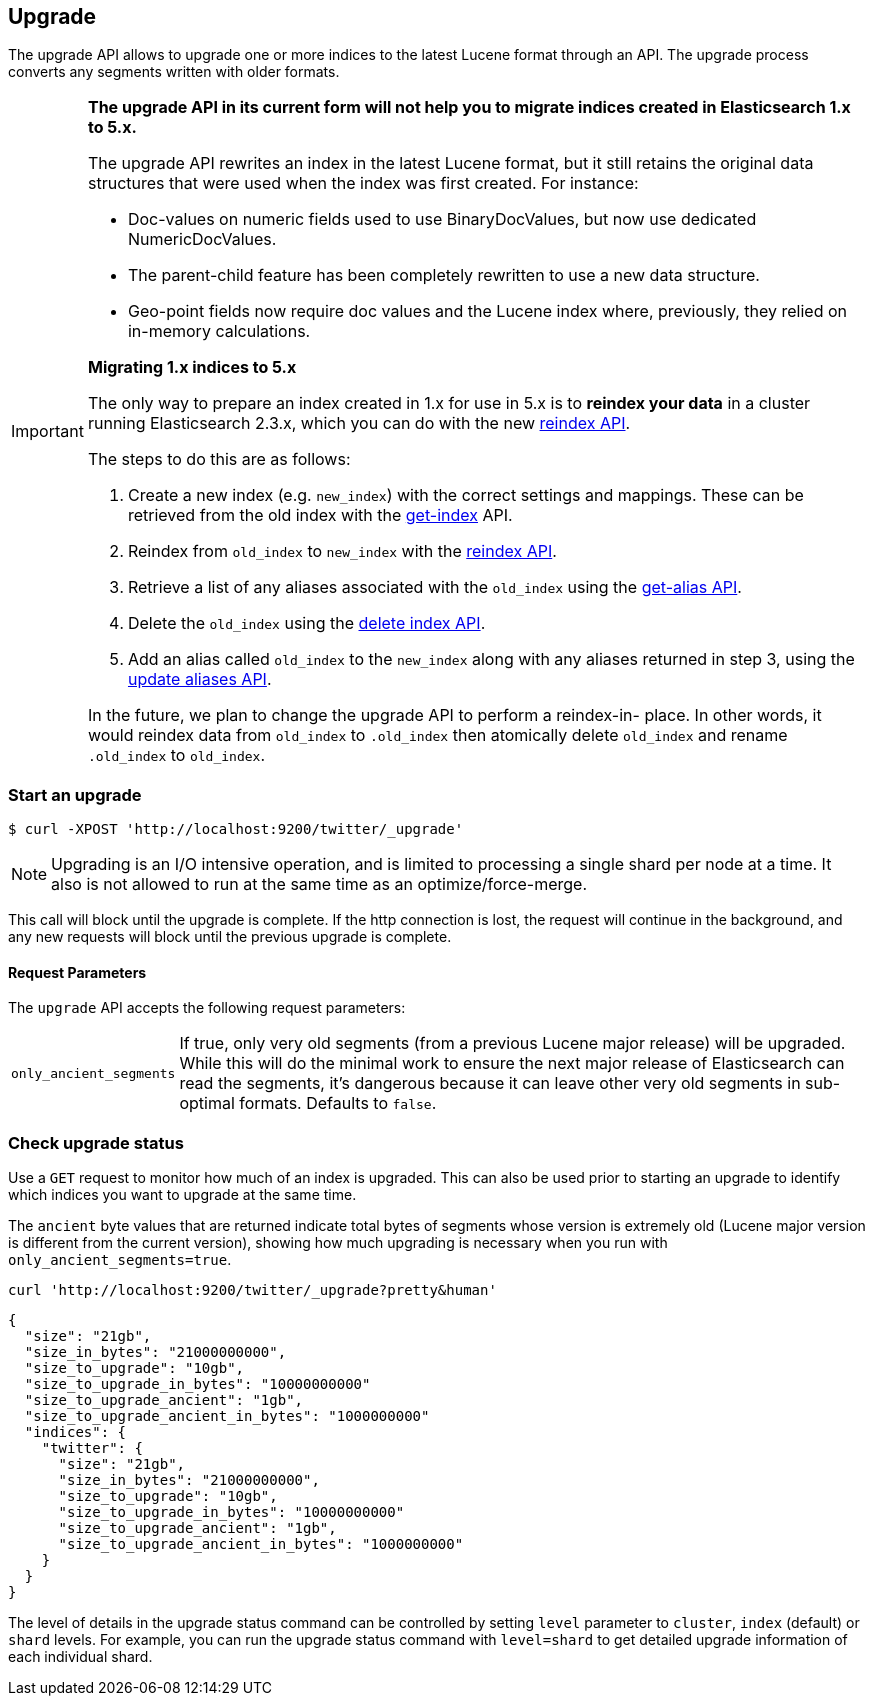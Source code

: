 [[indices-upgrade]]
== Upgrade

The upgrade API allows to upgrade one or more indices to the latest Lucene
format through an API. The upgrade process converts any segments written with
older formats.

[IMPORTANT]
===================================================

**The upgrade API in its current form will not help you to migrate indices
created in Elasticsearch 1.x to 5.x.**

The upgrade API rewrites an index in the latest Lucene format, but it still
retains the original data structures that were used when the index was first
created.  For instance:

* Doc-values on numeric fields used to use BinaryDocValues, but now use dedicated NumericDocValues.
* The parent-child feature has been completely rewritten to use a new data structure.
* Geo-point fields now require doc values and the Lucene index where, previously, they relied on in-memory calculations.

**Migrating 1.x indices to 5.x**

The only way to prepare an index created in 1.x for use in 5.x is to **reindex
your data** in a cluster running Elasticsearch 2.3.x, which you can do with
the new <<docs-reindex,reindex API>>.

The steps to do this are as follows:

1. Create a new index (e.g. `new_index`) with the correct settings and
   mappings.  These can be retrieved from the old index with the
   <<indices-get-index,get-index>> API.

2. Reindex from `old_index` to `new_index` with the
   <<docs-reindex,reindex API>>.

3. Retrieve a list of any aliases associated with the `old_index` using the
   <<alias-retrieving,get-alias API>>.

4. Delete the `old_index` using the <<indices-delete-index,delete index API>>.

5. Add an alias called `old_index` to the `new_index` along with any aliases
   returned in step 3, using the <<indices-aliases,update aliases API>>.

In the future, we plan to change the upgrade API to perform a reindex-in-
place.  In other words, it would reindex data from `old_index` to `.old_index`
then atomically delete `old_index` and rename `.old_index` to `old_index`.

===================================================


[float]
=== Start an upgrade

[source,sh]
--------------------------------------------------
$ curl -XPOST 'http://localhost:9200/twitter/_upgrade'
--------------------------------------------------

NOTE: Upgrading is an I/O intensive operation, and is limited to processing a
single shard per node at a time.  It also is not allowed to run at the same
time as an optimize/force-merge.

This call will block until the upgrade is complete. If the http connection
is lost, the request will continue in the background, and
any new requests will block until the previous upgrade is complete.

[float]
[[upgrade-parameters]]
==== Request Parameters

The `upgrade` API accepts the following request parameters:

[horizontal]
`only_ancient_segments`:: If true, only very old segments (from a
previous Lucene major release) will be upgraded.  While this will do
the minimal work to ensure the next major release of Elasticsearch can
read the segments, it's dangerous because it can leave other very old
segments in sub-optimal formats.  Defaults to `false`.

[float]
=== Check upgrade status

Use a `GET` request to monitor how much of an index is upgraded.  This
can also be used prior to starting an upgrade to identify which
indices you want to upgrade at the same time.

The `ancient` byte values that are returned indicate total bytes of
segments whose version is extremely old (Lucene major version is
different from the current version), showing how much upgrading is
necessary when you run with `only_ancient_segments=true`.

[source,sh]
--------------------------------------------------
curl 'http://localhost:9200/twitter/_upgrade?pretty&human'
--------------------------------------------------

[source,js]
--------------------------------------------------
{
  "size": "21gb",
  "size_in_bytes": "21000000000",
  "size_to_upgrade": "10gb",
  "size_to_upgrade_in_bytes": "10000000000"
  "size_to_upgrade_ancient": "1gb",
  "size_to_upgrade_ancient_in_bytes": "1000000000"
  "indices": {
    "twitter": {
      "size": "21gb",
      "size_in_bytes": "21000000000",
      "size_to_upgrade": "10gb",
      "size_to_upgrade_in_bytes": "10000000000"
      "size_to_upgrade_ancient": "1gb",
      "size_to_upgrade_ancient_in_bytes": "1000000000"
    }
  }
}
--------------------------------------------------

The level of details in the upgrade status command can be controlled by
setting `level` parameter to `cluster`, `index` (default) or `shard` levels.
For example, you can run the upgrade status command with `level=shard` to
get detailed upgrade information of each individual shard.
